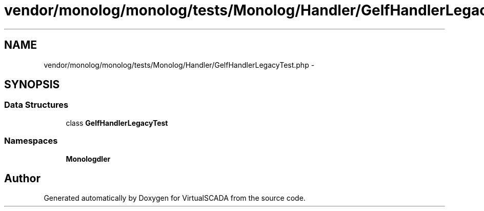 .TH "vendor/monolog/monolog/tests/Monolog/Handler/GelfHandlerLegacyTest.php" 3 "Tue Apr 14 2015" "Version 1.0" "VirtualSCADA" \" -*- nroff -*-
.ad l
.nh
.SH NAME
vendor/monolog/monolog/tests/Monolog/Handler/GelfHandlerLegacyTest.php \- 
.SH SYNOPSIS
.br
.PP
.SS "Data Structures"

.in +1c
.ti -1c
.RI "class \fBGelfHandlerLegacyTest\fP"
.br
.in -1c
.SS "Namespaces"

.in +1c
.ti -1c
.RI " \fBMonolog\\Handler\fP"
.br
.in -1c
.SH "Author"
.PP 
Generated automatically by Doxygen for VirtualSCADA from the source code\&.

